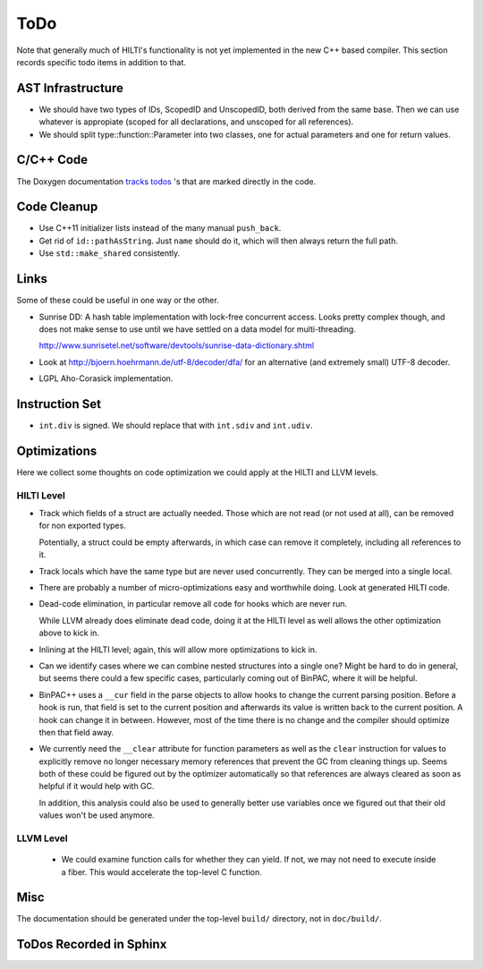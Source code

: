 
ToDo
====

Note that generally much of HILTI's functionality is not yet
implemented in the new C++ based compiler. This section records
specific todo items in addition to that.

AST Infrastructure
------------------

* We should have two types of IDs, ScopedID and UnscopedID, both
  derived from the same base. Then we can use whatever is appropiate
  (scoped for all declarations, and unscoped for all references).

* We should split type::function::Parameter into two classes, one for
  actual parameters and one for return values.

C/C++ Code
----------

The Doxygen documentation `tracks todos <doxygen/todo.html>`_ 's that
are marked directly in the code.

Code Cleanup
------------

- Use C++11 initializer lists instead of the many manual ``push_back``.

- Get rid of ``id::pathAsString``. Just ``name`` should do it, which
  will then always return the full path.

- Use ``std::make_shared`` consistently.

Links
-----

Some of these could be useful in one way or the other.

- Sunrise DD: A hash table implementation with lock-free concurrent
  access. Looks pretty complex though, and does not make sense to
  use until we have settled on a data model for multi-threading.

  http://www.sunrisetel.net/software/devtools/sunrise-data-dictionary.shtml

- Look at http://bjoern.hoehrmann.de/utf-8/decoder/dfa/ for an
  alternative (and extremely small) UTF-8 decoder.

- LGPL Aho-Corasick implementation.

Instruction Set
---------------

- ``int.div`` is signed. We should replace that with ``int.sdiv`` and
  ``int.udiv``.

Optimizations
-------------

Here we collect some thoughts on code optimization we could apply at
the HILTI and LLVM levels.

HILTI Level
~~~~~~~~~~~

- Track which fields of a struct are actually needed. Those which are
  not read (or not used at all), can be removed for non exported
  types.

  Potentially, a struct could be empty afterwards, in which case can
  remove it completely, including all references to it.

- Track locals which have the same type but are never used
  concurrently.  They can be merged into a single local.

- There are probably a number of micro-optimizations easy and
  worthwhile doing. Look at generated HILTI code.

- Dead-code elimination, in particular remove all code for hooks which
  are never run.

  While LLVM already does eliminate dead code, doing it at the HILTI
  level as well allows the other optimization above to kick in.

- Inlining at the HILTI level; again, this will allow more
  optimizations to kick in.

- Can we identify cases where we can combine nested structures into
  a single one? Might be hard to do in general, but seems there
  could a few specific cases, particularly coming out of BinPAC,
  where it will be helpful.

- BinPAC++ uses a ``__cur`` field in the parse objects to allow hooks
  to change the current parsing position. Before a hook is run, that
  field is set to the current position and afterwards its value is
  written back to the current position. A hook can change it in
  between. However, most of the time there is no change and the
  compiler should optimize then that field away.

- We currently need the ``__clear`` attribute for function parameters
  as well as the ``clear`` instruction for values to explicitly remove
  no longer necessary memory references that prevent the GC from
  cleaning things up. Seems both of these could be figured out by the
  optimizer automatically so that references are always cleared as
  soon as helpful if it would help with GC.

  In addition, this analysis could also be used to generally better
  use variables once we figured out that their old values won't be
  used anymore. 

LLVM Level
~~~~~~~~~~

  - We could examine function calls for whether they can yield. If
    not, we may not need to execute inside a fiber. This 
    would accelerate the top-level C function.

Misc
----

The documentation should be generated under the top-level ``build/``
directory, not in ``doc/build/``.

ToDos Recorded in Sphinx
------------------------

.. todolist::
